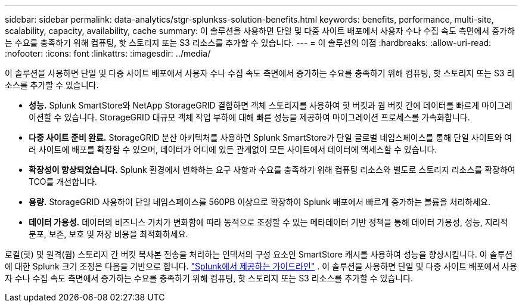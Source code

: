 ---
sidebar: sidebar 
permalink: data-analytics/stgr-splunkss-solution-benefits.html 
keywords: benefits, performance, multi-site, scalability, capacity, availability, cache 
summary: 이 솔루션을 사용하면 단일 및 다중 사이트 배포에서 사용자 수나 수집 속도 측면에서 증가하는 수요를 충족하기 위해 컴퓨팅, 핫 스토리지 또는 S3 리소스를 추가할 수 있습니다. 
---
= 이 솔루션의 이점
:hardbreaks:
:allow-uri-read: 
:nofooter: 
:icons: font
:linkattrs: 
:imagesdir: ../media/


[role="lead"]
이 솔루션을 사용하면 단일 및 다중 사이트 배포에서 사용자 수나 수집 속도 측면에서 증가하는 수요를 충족하기 위해 컴퓨팅, 핫 스토리지 또는 S3 리소스를 추가할 수 있습니다.

* *성능.*  Splunk SmartStore와 NetApp StorageGRID 결합하면 객체 스토리지를 사용하여 핫 버킷과 웜 버킷 간에 데이터를 빠르게 마이그레이션할 수 있습니다.  StorageGRID 대규모 객체 작업 부하에 대해 빠른 성능을 제공하여 마이그레이션 프로세스를 가속화합니다.
* *다중 사이트 준비 완료.*  StorageGRID 분산 아키텍처를 사용하면 Splunk SmartStore가 단일 글로벌 네임스페이스를 통해 단일 사이트와 여러 사이트에 배포를 확장할 수 있으며, 데이터가 어디에 있든 관계없이 모든 사이트에서 데이터에 액세스할 수 있습니다.
* *확장성이 향상되었습니다.*  Splunk 환경에서 변화하는 요구 사항과 수요를 충족하기 위해 컴퓨팅 리소스와 별도로 스토리지 리소스를 확장하여 TCO를 개선합니다.
* *용량.*  StorageGRID 사용하여 단일 네임스페이스를 560PB 이상으로 확장하여 Splunk 배포에서 빠르게 증가하는 볼륨을 처리하세요.
* *데이터 가용성.*  데이터의 비즈니스 가치가 변화함에 따라 동적으로 조정할 수 있는 메타데이터 기반 정책을 통해 데이터 가용성, 성능, 지리적 분포, 보존, 보호 및 저장 비용을 최적화하세요.


로컬(핫) 및 원격(웜) 스토리지 간 버킷 복사본 전송을 처리하는 인덱서의 구성 요소인 SmartStore 캐시를 사용하여 성능을 향상시킵니다.  이 솔루션에 대한 Splunk 크기 조정은 다음을 기반으로 합니다. https://docs.splunk.com/Documentation/Splunk/8.0.5/Capacity/Summaryofperformancerecommendations["Splunk에서 제공하는 가이드라인"^] .  이 솔루션을 사용하면 단일 및 다중 사이트 배포에서 사용자 수나 수집 속도 측면에서 증가하는 수요를 충족하기 위해 컴퓨팅, 핫 스토리지 또는 S3 리소스를 추가할 수 있습니다.
